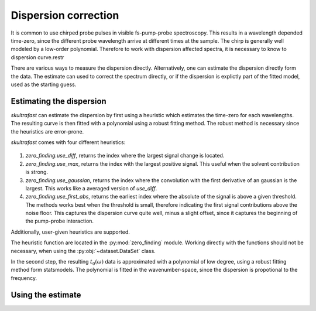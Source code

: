 Dispersion correction
=====================
It is common to use chirped probe pulses in visible fs-pump-probe
spectroscopy. This results in a wavelength depended time-zero, since the
different probe wavelength arrive at different times at the sample. The chirp
is generally well modeled by a low-order polynomial. Therefore to work with
dispersion affected spectra, it is necessary to know to dispersion curve.restr

There are various ways to measure the dispersion directly.
Alternatively, one can estimate the dispersion directly form the data. The
estimate can used to correct the spectrum directly, or if the dispersion is
explictly part of the fitted model, used as the starting guess.

Estimating the dispersion
-------------------------
*skultrafast* can estimate the dispersion by first using a heuristic which
estimates the time-zero for each wavelengths. The resulting curve is then
fitted with a polynomial using a robust fitting method. The robust method is
necessary since the heuristics are error-prone.

*skultrafast* comes with four different heuristics:

.. figure:: zero_finding_heuristics.svg

1.  `zero_finding.use_diff`, returns the index where the largest signal change is located.
2.  `zero_finding.use_max`, returns the index with the largest positive signal. This
    useful when the solvent contribution is strong.
3.  `zero_finding.use_gaussian`, returns the index where the convolution with the first
    derivative of an gaussian is the largest. This works like a averaged
    version of `use_diff`.
4.  `zero_finding.use_first_abs`, returns the earliest index where the absolute of the signal is
    above a given threshold. The methods works best when the threshold is
    small, therefore indicating the first signal contributions above the noise
    floor. This captures the dispersion curve quite well, minus a slight
    offset, since it captures the beginning of the pump-probe interaction.



Additionally, user-given heuristics are supported.

The heuristic function are located in the :py:mod:`zero_finding` module. Working
directly with the functions should not be necessary, when using the 
:py:obj:`~dataset.DataSet`
class.

In the second step, the resulting :math:`t_0(\omega)` data is approximated
with a polynomial of low degree, using a robust fitting method form
statsmodels. The polynomial is fitted in the wavenumber-space, since the 
dispersion is propotional to the frequency. 

Using the estimate
------------------


